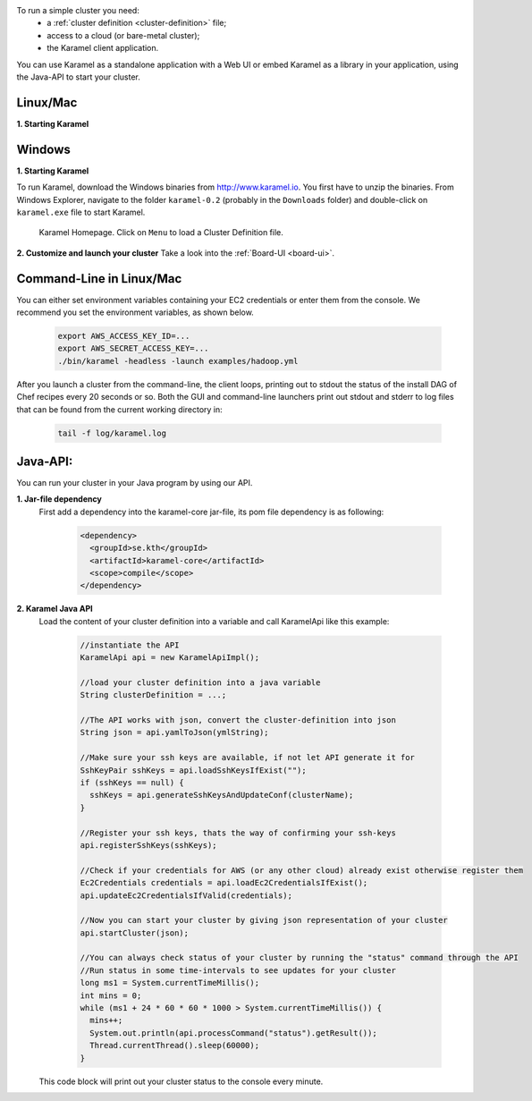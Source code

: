 
To run a simple cluster you need: 
  * a :ref:`cluster definition <cluster-definition>` file;
  * access to a cloud (or bare-metal cluster);
  * the Karamel client application.

You can use Karamel as a standalone application with a Web UI or embed Karamel as a library in your application, using the Java-API to start your cluster. 

Linux/Mac
``````````````

**1. Starting Karamel**

  .. include:: run-web-app.rst

	       
Windows
``````````````
**1. Starting Karamel**

To run Karamel, download the Windows binaries from http://www.karamel.io. You first have to unzip the binaries. From Windows Explorer, navigate to the folder ``karamel-0.2`` (probably in the ``Downloads`` folder) and double-click on ``karamel.exe`` file to start Karamel. 


  .. figure:: ../imgs/karamel-landingpage.png
     :alt: Karamel Landing Page.
     :figclass: align-center
     :scale: 60
	   
     Karamel Homepage. Click on ``Menu`` to load a Cluster Definition file.
	   

**2. Customize and launch your cluster** 
Take a look into the :ref:`Board-UI <board-ui>`.


Command-Line in Linux/Mac
``````````````````````````
You can either set environment variables containing your EC2 credentials or enter them from the console. We recommend you set the environment variables, as shown below.

  .. code-block:: bash
  
    export AWS_ACCESS_KEY_ID=...
    export AWS_SECRET_ACCESS_KEY=...
    ./bin/karamel -headless -launch examples/hadoop.yml

After you launch a cluster from the command-line, the client loops, printing out to stdout the status of the install DAG of Chef recipes every 20 seconds or so. Both the GUI and command-line launchers print out stdout and stderr to log files that can be found from the current working directory in:

  .. code-block:: bash

    tail -f log/karamel.log

Java-API:
`````````
You can run your cluster in your Java program by using our API.

**1. Jar-file dependency**
  First add a dependency into the karamel-core jar-file, its pom file dependency is as following:
  
    .. code-block:: xml

      <dependency>
        <groupId>se.kth</groupId>
        <artifactId>karamel-core</artifactId>
        <scope>compile</scope>
      </dependency>

**2. Karamel Java API**
  Load the content of your cluster definition into a variable and call KaramelApi like this example:
  
    .. code-block:: java

      //instantiate the API
      KaramelApi api = new KaramelApiImpl();

      //load your cluster definition into a java variable
      String clusterDefinition = ...;
      
      //The API works with json, convert the cluster-definition into json
      String json = api.yamlToJson(ymlString);

      //Make sure your ssh keys are available, if not let API generate it for 
      SshKeyPair sshKeys = api.loadSshKeysIfExist("");
      if (sshKeys == null) {
        sshKeys = api.generateSshKeysAndUpdateConf(clusterName);
      }

      //Register your ssh keys, thats the way of confirming your ssh-keys
      api.registerSshKeys(sshKeys);

      //Check if your credentials for AWS (or any other cloud) already exist otherwise register them
      Ec2Credentials credentials = api.loadEc2CredentialsIfExist();
      api.updateEc2CredentialsIfValid(credentials);

      //Now you can start your cluster by giving json representation of your cluster
      api.startCluster(json);

      //You can always check status of your cluster by running the "status" command through the API
      //Run status in some time-intervals to see updates for your cluster
      long ms1 = System.currentTimeMillis();
      int mins = 0;
      while (ms1 + 24 * 60 * 60 * 1000 > System.currentTimeMillis()) {
        mins++;
        System.out.println(api.processCommand("status").getResult());
        Thread.currentThread().sleep(60000);
      }

  This code block will print out your cluster status to the console every minute. 

